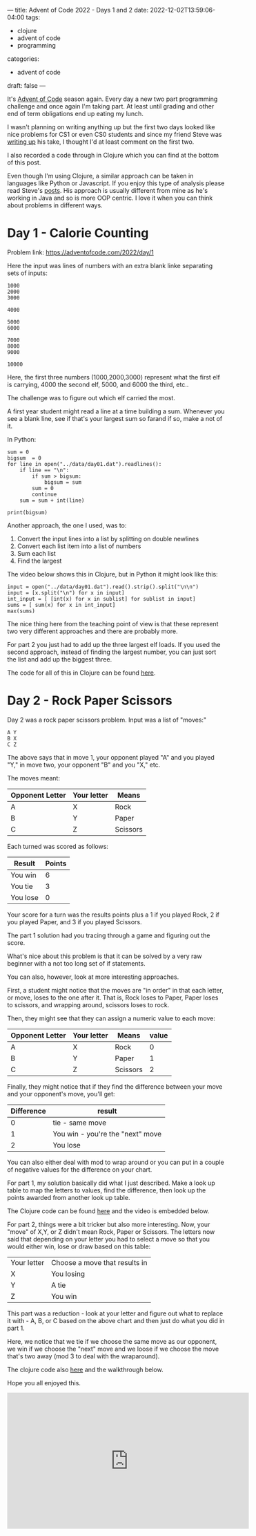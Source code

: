 ---
title: Advent of Code 2022 - Days 1 and 2
date: 2022-12-02T13:59:06-04:00
tags:
- clojure
- advent of code
- programming
categories:
- advent of code
draft: false
--- 

It's [[https://adventofcode.com/][Advent of Code]] season again. Every day a new two part programming
challenge and once again I'm taking part. At least until grading and
other end of term obligations end up eating my lunch.

I wasn't planning on writing anything up but the first two days looked
like nice problems for CS1 or even CS0 students and since my friend
Steve was [[https://github.com/scerruti/AoC2022][writing up]] his take, I thought I'd at least comment on the
first two.

I also recorded a code through in Clojure which you can find at the
bottom of this post.

Even though I'm using Clojure, a similar approach can be taken in
languages like Python or Javascript. If you enjoy this type of
analysis please read Steve's [[https://github.com/scerruti/AoC2022][posts]]. His approach is usually different
from mine as he's working in Java and so is more OOP centric. I love
it when you can think about problems in different ways.

* Day 1 - Calorie Counting

Problem link: [[https://adventofcode.com/2022/day/1][https://adventofcode.com/2022/day/1]]

Here the input was lines of numbers with an extra blank linke
separating sets of inputs:

#+begin_example
1000
2000
3000

4000

5000
6000

7000
8000
9000

10000
#+end_example

Here, the first three numbers (1000,2000,3000) represent what the
first elf is carrying, 4000 the second elf, 5000, and 6000 the third,
etc..

The challenge was to figure out which elf carried the most.

A first year student might read a line at a time building a
sum. Whenever you see a blank line, see if that's your largest sum so farand
if so, make a not of it.

In Python:
#+begin_src
sum = 0
bigsum  = 0
for line in open("../data/day01.dat").readlines():
    if line == "\n":
        if sum > bigsum:
            bigsum = sum
        sum = 0
        continue
    sum = sum + int(line)

print(bigsum)
#+end_src

Another approach, the one I used, was to:
1. Convert the input lines into a list by splitting on double newlines
2. Convert each list item into a list of numbers
3. Sum each list
4. Find the largest

The video below shows this in Clojure, but in Python it might look
like this:   

#+begin_src
input = open("../data/day01.dat").read().strip().split("\n\n")
input = [x.split("\n") for x in input]
int_input = [ [int(x) for x in sublist] for sublist in input]
sums = [ sum(x) for x in int_input]
max(sums)
#+end_src

The nice thing here from the teaching point of view is that these
represent two very different approaches and there are probably more.

For part 2 you just had to add up the three largest elf loads. If you
used the second approach, instead of finding the largest number, you
can just sort the list and add up the biggest three.

The code for all of this in Clojure can be found [[https://github.com/zamansky/advent2022/blob/main/src/day01.clj][here]].

* Day 2 - Rock Paper Scissors

Day 2 was a rock paper scissors problem. Input was a list of "moves:"

#+begin_example
A Y
B X
C Z
#+end_example

The above says that in move 1, your opponent played "A" and you played
"Y," in move two, your opponent "B" and you "X," etc.

The moves meant:
| Opponent Letter | Your letter | Means    |
|-----------------+-------------+----------|
| A               | X           | Rock     |
| B               | Y           | Paper    |
| C               | Z           | Scissors |

Each turned was scored as follows:

| Result   | Points |
|----------+--------|
| You win  |      6 |
| You tie  |      3 |
| You lose |      0 |

Your score for a turn was the results points plus a 1 if you played
Rock, 2 if you played Paper, and 3 if you played Scissors.

The part 1 solution had you tracing through a game and figuring out
the score.

What's nice about this problem is that it can be solved by a very raw
beginner with a not too long set of if statements.

You can also, however, look at more interesting approaches. 

First, a student might notice that the moves are "in order" in that
each letter, or move, loses to the one after it. That is, Rock loses
to Paper, Paper loses to scissors, and wrapping around, scissors loses
to rock.

Then, they might see that they can assign a numeric value to each
move:

| Opponent Letter | Your letter | Means    | value |
|-----------------+-------------+----------+-------|
| A               | X           | Rock     |     0 |
| B               | Y           | Paper    |     1 |
| C               | Z           | Scissors |     2 |


Finally, they might notice that if they find the difference between
your move and your opponent's move, you'll get:

| Difference | result                           |
|------------+----------------------------------|
|          0 | tie - same move                  |
|          1 | You win - you're the "next" move |
|          2 | You lose                         |

You can also either deal with mod to wrap around or you can put in a
couple of negative values for the difference on your chart.

For part 1, my solution basically did what I just described. Make a
look up table to map the letters to values, find the difference, then
look up the points awarded from another look up table.

The Clojure code can be found [[https://github.com/zamansky/advent2022/blob/main/src/day02.clj][here]] and the video is embedded below.

For part 2, things were a bit tricker but also more interesting. Now,
your "move" of X,Y, or Z didn't mean Rock, Paper or Scissors. The
letters now said that depending on your letter you had to select a
move so that you would either win, lose or draw based on this table:

| Your letter | Choose a move that results in |
| X           | You losing                    |
| Y           | A tie                         |
| Z           | You win                       |

This part was a reduction - look at your letter and figure out what to
replace it with - A, B, or C based on the above chart and then just do
what you did in part 1.

Here, we notice that we tie if we choose the same move as our
opponent, we win if we choose the "next" move and we loose if we
choose the move that's two away (mod 3 to deal with the wraparound).

The clojure code also [[https://github.com/zamansky/advent2022/blob/main/src/day02.clj][here]] and the walkthrough below.

Hope you all enjoyed this.


#+begin_export html
<iframe width="560" height="315" src="https://www.youtube.com/embed/80so4H3mSCM" title="YouTube video player" frameborder="0" allow="accelerometer; autoplay; clipboard-write; encrypted-media; gyroscope; picture-in-picture" allowfullscreen></iframe>
#+end_export
